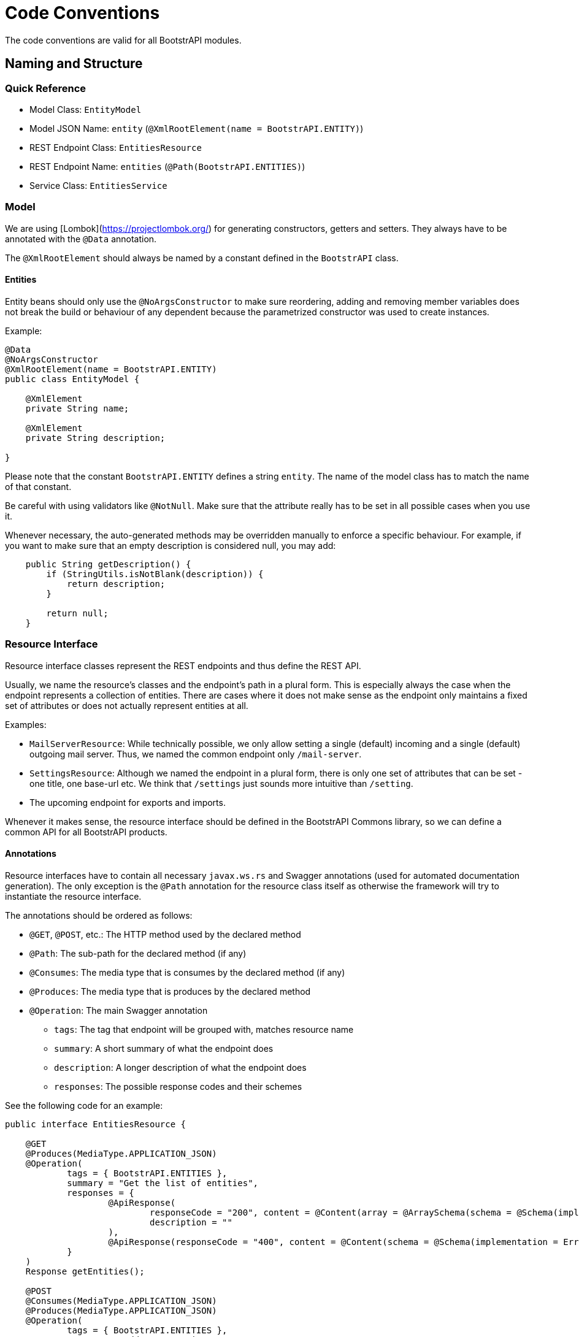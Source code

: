 = Code Conventions

The code conventions are valid for all BootstrAPI modules.

:toc:

== Naming and Structure

=== Quick Reference

* Model Class: `EntityModel`
* Model JSON Name: `entity` (`@XmlRootElement(name = BootstrAPI.ENTITY)`)
* REST Endpoint Class: `EntitiesResource`
* REST Endpoint Name: `entities` (`@Path(BootstrAPI.ENTITIES)`)
* Service Class: `EntitiesService`

=== Model

We are using [Lombok](https://projectlombok.org/) for generating constructors, getters and setters.
They always have to be annotated with the `@Data` annotation.

The `@XmlRootElement` should always be named by a constant defined in the `BootstrAPI` class.

==== Entities

Entity beans should only use the `@NoArgsConstructor` to make sure reordering, adding and removing member variables does
not break the build or behaviour of any dependent because the parametrized constructor was used to create instances.

Example:

[source]
----
@Data
@NoArgsConstructor
@XmlRootElement(name = BootstrAPI.ENTITY)
public class EntityModel {

    @XmlElement
    private String name;

    @XmlElement
    private String description;

}
----

Please note that the constant `BootstrAPI.ENTITY` defines a string `entity`.
The name of the model class has to match the name of that constant.

Be careful with using validators like `@NotNull`.
Make sure that the attribute really has to be set in all possible cases when you use it.

Whenever necessary, the auto-generated methods may be overridden manually to enforce a specific behaviour.
For example, if you want to make sure that an empty description is considered null, you may add:

[source]
----
    public String getDescription() {
        if (StringUtils.isNotBlank(description)) {
            return description;
        }

        return null;
    }
----

=== Resource Interface

Resource interface classes represent the REST endpoints and thus define the REST API.

Usually, we name the resource's classes and the endpoint's path in a plural form.
This is especially always the case when the endpoint represents a collection of entities.
There are cases where it does not make sense as the endpoint only maintains a fixed set of attributes or does not
actually represent entities at all.

Examples:

* `MailServerResource`: While technically possible, we only allow setting a single (default) incoming and a single
(default) outgoing mail server. Thus, we named the common endpoint only `/mail-server`.
* `SettingsResource`: Although we named the endpoint in a plural form, there is only one set of attributes that can be
set - one title, one base-url etc. We think that `/settings` just sounds more intuitive than `/setting`.
* The upcoming endpoint for exports and imports.

Whenever it makes sense, the resource interface should be defined in the BootstrAPI Commons library, so we can define a
common API for all BootstrAPI products.

==== Annotations

Resource interfaces have to contain all necessary `javax.ws.rs` and Swagger annotations (used for automated
documentation generation).
The only exception is the `@Path` annotation for the resource class itself as otherwise the framework will try to
instantiate the resource interface.

The annotations should be ordered as follows:

* `@GET`, `@POST`, etc.: The HTTP method used by the declared method
* `@Path`: The sub-path for the declared method (if any)
* `@Consumes`: The media type that is consumes by the declared method (if any)
* `@Produces`: The media type that is produces by the declared method
* `@Operation`: The main Swagger annotation
** `tags`: The tag that endpoint will be grouped with, matches resource name
** `summary`: A short summary of what the endpoint does
** `description`: A longer description of what the endpoint does
** `responses`: The possible response codes and their schemes

See the following code for an example:

[source]
----
public interface EntitiesResource {

    @GET
    @Produces(MediaType.APPLICATION_JSON)
    @Operation(
            tags = { BootstrAPI.ENTITIES },
            summary = "Get the list of entities",
            responses = {
                    @ApiResponse(
                            responseCode = "200", content = @Content(array = @ArraySchema(schema = @Schema(implementation = EntitiyModel.class))),
                            description = ""
                    ),
                    @ApiResponse(responseCode = "400", content = @Content(schema = @Schema(implementation = ErrorCollection.class)))
            }
    )
    Response getEntities();

    @POST
    @Consumes(MediaType.APPLICATION_JSON)
    @Produces(MediaType.APPLICATION_JSON)
    @Operation(
            tags = { BootstrAPI.ENTITIES },
            summary = "Add a new entity",
            description = "A new entity can be added here if no other entity with the same name already exists",
            responses = {
                    @ApiResponse(
                            responseCode = "200", content = @Content(schema = @Schema(implementation = EntityModel.class)),
                            description = ""
                    ),
                    @ApiResponse(responseCode = "400", content = @Content(schema = @Schema(implementation = ErrorCollection.class)))
            }
    )
    Response addEntity(
            @QueryParam("doSomethingAfterAdding") @DefaultValue("false") final boolean doSomethingAfterAdding,
            final EntityModel entity);

}
----

==== Parameters



=== Resource Implementation

[source]
----
@Path(BootstrAPI.ENTITIES)
@ResourceFilters(AdminOnlyResourceFilter.class)
public class EntitiesResourceImpl implements EntitiesResource {

    private static final Logger log = LoggerFactory.getLogger(EntitiesResourceImpl.class);

    private final EntitiesService entitiesService;

    public EntitiesResourceImpl(
            final EntitiesService entitiesService) {

        this.entitiesService = entitiesService;
    }

    @Override
    public Response getEntities() {
        final ErrorCollection errorCollection = new ErrorCollection();
        try {
            final List<EntitiesModel> entitieModels = entitiesService.getEntities();
            return Response.ok(entitiesModelModels).build();
        } catch (Exception e) {
            log.error(e.getMessage(), e);
            errorCollection.addErrorMessage(e.getMessage());
        }
        return Response.status(INTERNAL_SERVER_ERROR).entity(errorCollection).build();
    }

    @Override
    public Response addEntity(
            final boolean doSomethingAfterAdding,
            final EntityModel entity) {

        final ErrorCollection errorCollection = new ErrorCollection();
        try {
            EntityModel addedEntity = entitiesService.addEntity(entity, doSomethingAfterAdding);
            return Response.ok(addedEntity).build();
        } catch (Exception e) {
            log.error(e.getMessage(), e);
            errorCollection.addErrorMessage(e.getMessage());
        }
        return Response.status(BAD_REQUEST).entity(errorCollection).build();
    }
----
